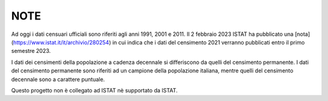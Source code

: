 NOTE
========================================

Ad oggi i dati censuari ufficiali sono riferiti agli anni 1991, 2001 e 2011.
Il 2 febbraio 2023 ISTAT ha pubblicato una [nota](https://www.istat.it/it/archivio/280254) in cui indica che i dati del censimento 2021 verranno pubblicati entro il primo semestre 2023.

I dati dei censimenti della popolazione a cadenza decennale si differiscono da quelli del censimento permanente. I dati del censimento permanente sono riferiti ad un campione della popolazione italiana, mentre quelli del censimento decennale sono a carattere puntuale.

Questo progetto non è collegato ad ISTAT nè supportato da ISTAT.